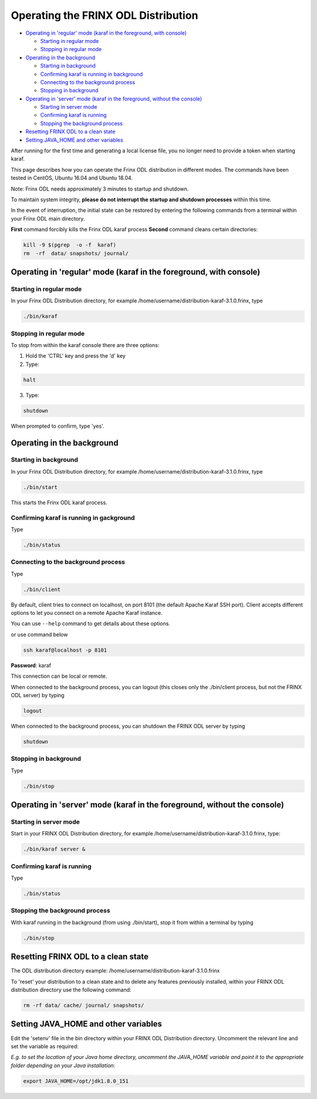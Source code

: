 
Operating the FRINX ODL Distribution
====================================

* `Operating in 'regular' mode (karaf in the foreground, with console) <#operating-in-regular-mode-karaf-in-the-foreground-with-console>`__

  * `Starting in regular mode <#starting-in-regular-mode>`__
  * `Stopping in regular mode <#stopping-in-regular-mode>`__

* `Operating in the background <#operating-in-the-background>`__

  * `Starting in background <#starting-in-background>`__
  * `Confirming karaf is running in background <#confirming-karaf-is-running-in-background>`__
  * `Connecting to the background process <#connecting-to-the-background-process>`__
  * `Stopping in background <#stopping-in-background>`__

* `Operating in 'server' mode (karaf in the foreground, without the console) <#operating-in-server-mode-karaf-in-the-foreground-without-the-console>`_

  * `Starting in server mode <#starting-in-server-mode>`__
  * `Confirming karaf is running <#confirming-karaf-is-running>`__
  * `Stopping the background process <#stopping-the-background-process>`__

* `Resetting FRINX ODL to a clean state <#resetting-frinx-odl-to-a-clean-state>`__
* `Setting JAVA_HOME and other variables <#setting-java-home-and-other-variables>`__

After running for the first time and generating a local license file, you no longer need to provide a token when starting karaf.

This page describes how you can operate the Frinx ODL distribution in different modes. The commands have been tested in CentOS, Ubuntu 16.04 and Ubuntu 18.04.

Note: Frinx ODL needs approximately 3 minutes to startup and shutdown.  

To maintain system integrity, **please do not interrupt the startup and shutdown processes** within this time.  

In the event of interruption, the initial state can be restored by entering the following commands from a terminal within your Frinx ODL main directory.

**First** command forcibly kills the Frinx ODL karaf process
**Second** command cleans certain directories:

.. code-block:: guess

   kill -9 $(pgrep  -o -f  karaf)
   rm  -rf  data/ snapshots/ journal/

Operating in 'regular' mode (karaf in the foreground, with console)
-------------------------------------------------------------------

Starting in regular mode
~~~~~~~~~~~~~~~~~~~~~~~~

In your Frinx ODL Distribution directory, for example /home/username/distribution-karaf-3.1.0.frinx, type

.. code-block:: guess

   ./bin/karaf


Stopping in regular mode
~~~~~~~~~~~~~~~~~~~~~~~~

To stop from within the karaf console there are three options:


1. Hold the 'CTRL' key and press the 'd' key
2. Type:

.. code-block:: guess

       halt

3. Type:

.. code-block:: guess

       shutdown

When prompted to confirm, type 'yes'.

Operating in the background
---------------------------

Starting in background
~~~~~~~~~~~~~~~~~~~~~~

In your Frinx ODL Distribution directory, for example /home/username/distribution-karaf-3.1.0.frinx, type

.. code-block:: guess

       ./bin/start

This starts the Frinx ODL karaf process.

Confirming karaf is running in gackground
~~~~~~~~~~~~~~~~~~~~~~~~~~~~~~~~~~~~~~~~~

Type

.. code-block:: guess

       ./bin/status

Connecting to the background process
~~~~~~~~~~~~~~~~~~~~~~~~~~~~~~~~~~~~

Type

.. code-block:: guess

       ./bin/client

By default, client tries to connect on localhost, on port 8101 (the default Apache Karaf SSH port).
Client accepts different options to let you connect on a remote Apache Karaf instance.  

You can use ``--help`` command to get details about these options.

or use command below

.. code-block:: guess

       ssh karaf@localhost -p 8101

**Password**: karaf

This connection can be local or remote.

When connected to the background process, you can logout (this closes only the ./bin/client process, but not the FRINX ODL server) by typing

.. code-block:: guess

       logout

When connected to the background process, you can shutdown the FRINX ODL server by typing  

.. code-block:: guess

       shutdown

Stopping in background
~~~~~~~~~~~~~~~~~~~~~~

Type

.. code-block:: guess

       ./bin/stop

Operating in 'server' mode (karaf in the foreground, without the console)
-------------------------------------------------------------------------

Starting in server mode
~~~~~~~~~~~~~~~~~~~~~~~

Start in your FRINX ODL Distribution directory, for example /home/username/distribution-karaf-3.1.0.frinx, type:

.. code-block:: guess

       ./bin/karaf server &

Confirming karaf is running
~~~~~~~~~~~~~~~~~~~~~~~~~~~

Type

.. code-block:: guess

       ./bin/status

Stopping the background process
~~~~~~~~~~~~~~~~~~~~~~~~~~~~~~~

With karaf running in the background (from using ./bin/start), stop it from within a terminal by typing

.. code-block:: guess

       ./bin/stop

Resetting FRINX ODL to a clean state
------------------------------------

The ODL distribution directory example: /home/username/distribution-karaf-3.1.0.frinx  

To 'reset' your distribution to a clean state and to delete any features previously installed, within your FRINX ODL distribution directory use the following command:

.. code-block:: guess

       rm -rf data/ cache/ journal/ snapshots/

Setting JAVA_HOME and other variables
-------------------------------------

Edit the 'setenv' file in the bin directory within your FRINX ODL Distribution directory.
Uncomment the relevant line and set the variable as required:  

*E.g. to set the location of your Java home directory, uncomment the JAVA_HOME variable and point it to the appropriate folder depending on your Java installation*\ :

.. code-block:: guess

       export JAVA_HOME=/opt/jdk1.8.0_151
